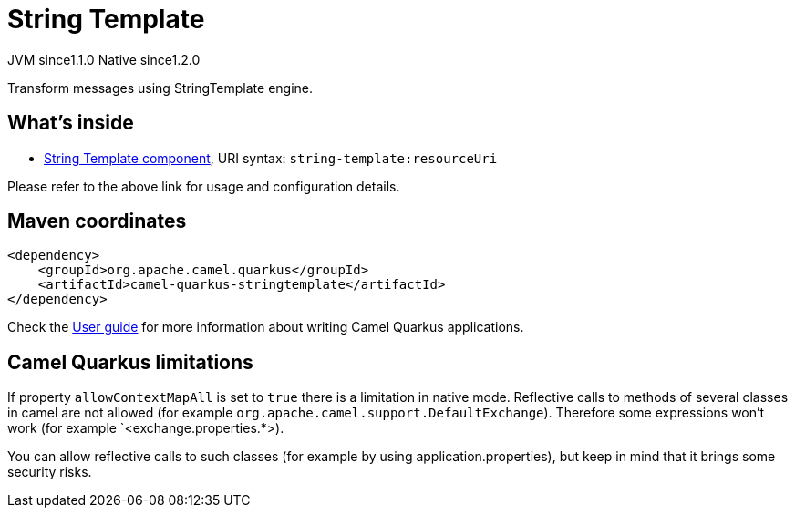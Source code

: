 // Do not edit directly!
// This file was generated by camel-quarkus-maven-plugin:update-extension-doc-page
= String Template
:cq-artifact-id: camel-quarkus-stringtemplate
:cq-native-supported: true
:cq-status: Stable
:cq-description: Transform messages using StringTemplate engine.
:cq-deprecated: false
:cq-jvm-since: 1.1.0
:cq-native-since: 1.2.0

[.badges]
[.badge-key]##JVM since##[.badge-supported]##1.1.0## [.badge-key]##Native since##[.badge-supported]##1.2.0##

Transform messages using StringTemplate engine.

== What's inside

* https://camel.apache.org/components/latest/string-template-component.html[String Template component], URI syntax: `string-template:resourceUri`

Please refer to the above link for usage and configuration details.

== Maven coordinates

[source,xml]
----
<dependency>
    <groupId>org.apache.camel.quarkus</groupId>
    <artifactId>camel-quarkus-stringtemplate</artifactId>
</dependency>
----

Check the xref:user-guide/index.adoc[User guide] for more information about writing Camel Quarkus applications.

== Camel Quarkus limitations

If property `allowContextMapAll` is set to `true` there is a limitation in native mode. Reflective calls to methods
of several classes in camel are not allowed (for example `org.apache.camel.support.DefaultExchange`). Therefore
some expressions won't work (for example `<exchange.properties.*>).

You can allow reflective calls to such classes (for example by using application.properties), but keep in mind that it brings
some security risks.

